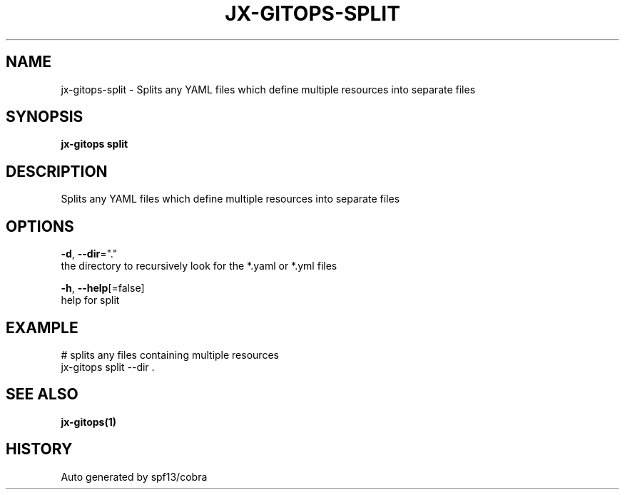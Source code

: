 .TH "JX-GITOPS\-SPLIT" "1" "" "Auto generated by spf13/cobra" "" 
.nh
.ad l


.SH NAME
.PP
jx\-gitops\-split \- Splits any YAML files which define multiple resources into separate files


.SH SYNOPSIS
.PP
\fBjx\-gitops split\fP


.SH DESCRIPTION
.PP
Splits any YAML files which define multiple resources into separate files


.SH OPTIONS
.PP
\fB\-d\fP, \fB\-\-dir\fP="."
    the directory to recursively look for the *.yaml or *.yml files

.PP
\fB\-h\fP, \fB\-\-help\fP[=false]
    help for split


.SH EXAMPLE
.PP
# splits any files containing multiple resources
  jx\-gitops split \-\-dir .


.SH SEE ALSO
.PP
\fBjx\-gitops(1)\fP


.SH HISTORY
.PP
Auto generated by spf13/cobra
